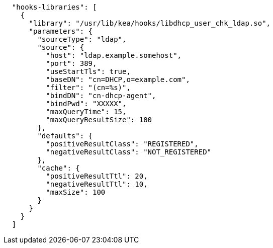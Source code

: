 [source,json]
----
  "hooks-libraries": [
    {
      "library": "/usr/lib/kea/hooks/libdhcp_user_chk_ldap.so",
      "parameters": {
        "sourceType": "ldap",
        "source": {
          "host": "ldap.example.somehost",
          "port": 389,
          "useStartTls": true,
          "baseDN": "cn=DHCP,o=example.com",
          "filter": "(cn=%s)",
          "bindDN": "cn-dhcp-agent",
          "bindPwd": "XXXXX",
          "maxQueryTime": 15,
          "maxQueryResultSize": 100
        },
        "defaults": {
          "positiveResultClass": "REGISTERED",
          "negativeResultClass": "NOT_REGISTERED"
        },
        "cache": {
          "positiveResultTtl": 20,
          "negativeResultTtl": 10,
          "maxSize": 100
        }
      }
    }
  ]

----
